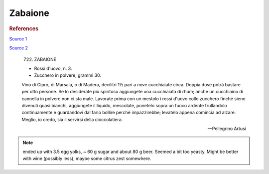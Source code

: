 .. index::
   single: custards; zabaione

Zabaione
========

.. ingredients::

   - 4 egg yolks
   - 40-120g sugar
   - 80-200g sweet wine/beer

.. procedure::

   Mix yolks and sugar until light in color. Add liquid and cook onto double boiler until thickened.
   (Possibly 83C????)

.. rubric:: References

`Source 1 <https://blog.giallozafferano.it/martolinaincucina/zabaione-alla-birra/>`_

`Source 2 <https://www.mondobirra.org/ricettazabaione.htm>`_


.. epigraph::

   722. ZABAIONE

   * Rossi d'uovo, n. 3.
   * Zucchero in polvere, grammi 30.

   Vino di Cipro, di Marsala, o di Madera, decilitri 1½ pari a nove cucchiaiate circa. Doppia dose potrà bastare per otto persone. Se lo desiderate più spiritoso aggiungete una cucchiaiata di rhum; anche un cucchiaino di cannella in polvere non ci sta male. Lavorate prima con un mestolo i rossi d'uovo collo zucchero finché sieno divenuti quasi bianchi, aggiungete il liquido, mescolate, ponetelo sopra un fuoco ardente frullandolo continuamente e guardandovi dal farlo bollire perché impazzirebbe; levatelo appena comincia ad alzare.
   Meglio, io credo, sia il servirsi della cioccolatiera.

   -- Pellegrino Artusi

.. note::

   ended up with 3.5 egg yolks, ~ 60 g sugar and about 80 g beer. Seemed a bit too yeasty. Might be better with wine (possibly less),
   maybe some citrus zest somewhere.

